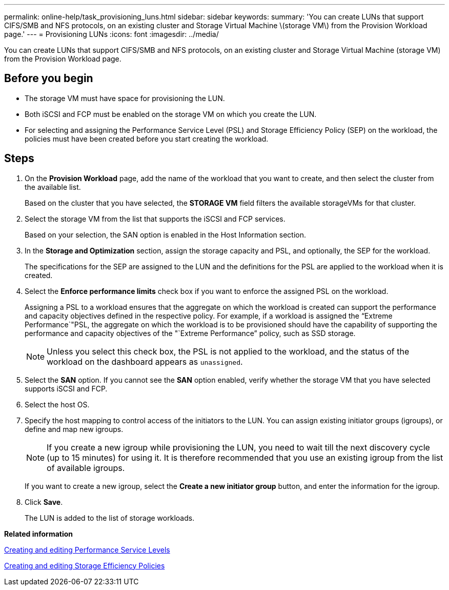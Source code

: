 ---
permalink: online-help/task_provisioning_luns.html
sidebar: sidebar
keywords: 
summary: 'You can create LUNs that support CIFS/SMB and NFS protocols, on an existing cluster and Storage Virtual Machine \(storage VM\) from the Provision Workload page.'
---
= Provisioning LUNs
:icons: font
:imagesdir: ../media/

[.lead]
You can create LUNs that support CIFS/SMB and NFS protocols, on an existing cluster and Storage Virtual Machine (storage VM) from the Provision Workload page.

== Before you begin

* The storage VM must have space for provisioning the LUN.
* Both iSCSI and FCP must be enabled on the storage VM on which you create the LUN.
* For selecting and assigning the Performance Service Level (PSL) and Storage Efficiency Policy (SEP) on the workload, the policies must have been created before you start creating the workload.

== Steps

. On the *Provision Workload* page, add the name of the workload that you want to create, and then select the cluster from the available list.
+
Based on the cluster that you have selected, the *STORAGE VM* field filters the available storageVMs for that cluster.

. Select the storage VM from the list that supports the iSCSI and FCP services.
+
Based on your selection, the SAN option is enabled in the Host Information section.

. In the *Storage and Optimization* section, assign the storage capacity and PSL, and optionally, the SEP for the workload.
+
The specifications for the SEP are assigned to the LUN and the definitions for the PSL are applied to the workload when it is created.

. Select the *Enforce performance limits* check box if you want to enforce the assigned PSL on the workload.
+
Assigning a PSL to a workload ensures that the aggregate on which the workload is created can support the performance and capacity objectives defined in the respective policy. For example, if a workload is assigned the "`Extreme Performance`"PSL, the aggregate on which the workload is to be provisioned should have the capability of supporting the performance and capacity objectives of the "`Extreme Performance`" policy, such as SSD storage.
+
[NOTE]
====
Unless you select this check box, the PSL is not applied to the workload, and the status of the workload on the dashboard appears as `unassigned`.
====

. Select the *SAN* option. If you cannot see the *SAN* option enabled, verify whether the storage VM that you have selected supports iSCSI and FCP.
. Select the host OS.
. Specify the host mapping to control access of the initiators to the LUN. You can assign existing initiator groups (igroups), or define and map new igroups.
+
[NOTE]
====
If you create a new igroup while provisioning the LUN, you need to wait till the next discovery cycle (up to 15 minutes) for using it. It is therefore recommended that you use an existing igroup from the list of available igroups.
====
+
If you want to create a new igroup, select the *Create a new initiator group* button, and enter the information for the igroup.

. Click *Save*.
+
The LUN is added to the list of storage workloads.

*Related information*

xref:task_creating_and_editing_psls.adoc[Creating and editing Performance Service Levels]

xref:task_creating_and_editing_seps.adoc[Creating and editing Storage Efficiency Policies]
